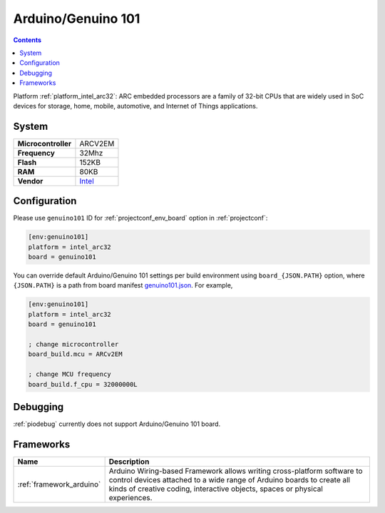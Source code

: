 ..  Copyright (c) 2014-present PlatformIO <contact@platformio.org>
    Licensed under the Apache License, Version 2.0 (the "License");
    you may not use this file except in compliance with the License.
    You may obtain a copy of the License at
       http://www.apache.org/licenses/LICENSE-2.0
    Unless required by applicable law or agreed to in writing, software
    distributed under the License is distributed on an "AS IS" BASIS,
    WITHOUT WARRANTIES OR CONDITIONS OF ANY KIND, either express or implied.
    See the License for the specific language governing permissions and
    limitations under the License.

.. _board_intel_arc32_genuino101:

Arduino/Genuino 101
===================

.. contents::

Platform :ref:`platform_intel_arc32`: ARC embedded processors are a family of 32-bit CPUs that are widely used in SoC devices for storage, home, mobile, automotive, and Internet of Things applications.

System
------

.. list-table::

  * - **Microcontroller**
    - ARCV2EM
  * - **Frequency**
    - 32Mhz
  * - **Flash**
    - 152KB
  * - **RAM**
    - 80KB
  * - **Vendor**
    - `Intel <https://www.arduino.cc/en/Main/ArduinoBoard101?utm_source=platformio&utm_medium=docs>`__


Configuration
-------------

Please use ``genuino101`` ID for :ref:`projectconf_env_board` option in :ref:`projectconf`:

.. code-block:: ini

  [env:genuino101]
  platform = intel_arc32
  board = genuino101

You can override default Arduino/Genuino 101 settings per build environment using
``board_{JSON.PATH}`` option, where ``{JSON.PATH}`` is a path from
board manifest `genuino101.json <https://github.com/platformio/platform-intel_arc32/blob/master/boards/genuino101.json>`_. For example,

.. code-block:: ini

  [env:genuino101]
  platform = intel_arc32
  board = genuino101

  ; change microcontroller
  board_build.mcu = ARCv2EM

  ; change MCU frequency
  board_build.f_cpu = 32000000L

Debugging
---------
:ref:`piodebug` currently does not support Arduino/Genuino 101 board.

Frameworks
----------
.. list-table::
    :header-rows:  1

    * - Name
      - Description

    * - :ref:`framework_arduino`
      - Arduino Wiring-based Framework allows writing cross-platform software to control devices attached to a wide range of Arduino boards to create all kinds of creative coding, interactive objects, spaces or physical experiences.